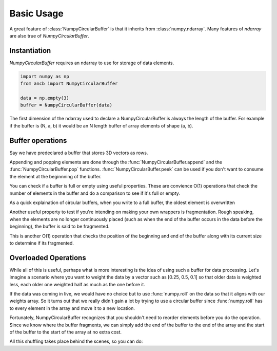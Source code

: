 Basic Usage
===========

A great feature of :class:`NumpyCircularBuffer` is that it inherits from :class:`numpy.ndarray`.
Many features of *ndarray* are also true of *NumpyCircularBuffer*. 

Instantiation
-------------
*NumpyCircularBuffer* requires an ndarray to use for storage of data elements.

.. code-block:: python
   
   import numpy as np
   from ancb import NumpyCircularBuffer

   data = np.empty(3)
   buffer = NumpyCircularBuffer(data)

The first dimension of the ndarray used to declare a NumpyCircularBuffer is always the length 
of the buffer. For example if the buffer is (N, a, b) it would be an N length buffer of array
elements of shape (a, b).

Buffer operations
-----------------

Say we have predeclared a buffer that stores 3D vectors as rows.

.. testcode::

   import numpy as np
   from ancb import NumpyCircularBuffer
   data = np.empty((3, 3))
   buffer = NumpyCircularBuffer(data)

Appending and popping elements are done through the :func:`NumpyCircularBuffer.append` 
and the :func:`NumpyCircularBuffer.pop` functions. :func:`NumpyCircularBuffer.peek` can
be used if you don't want to consume the element at the beginnning of the buffer.

.. doctest::

   >>> buffer.append([0, 1, 2])
   >>> buffer.append([3, 4, 5])
   >>> buffer.append([6, 7, 8])
   >>> buffer
   >>> array([[0, 1, 2],
              [3, 4, 5],
              [6, 7, 8]])

You can check if a buffer is full or empty using useful properties. These are convience O(1)
operations that check the number of elements in the buffer and do a comparison to see if it's
full or empty.

.. doctest::

   >>> buffer.full
   >>> True
   >>> buffer.empty
   >>> False

As a quick explaination of circular buffers, when you write to a full buffer, the oldest
element is overwritten

.. doctest::

   >>> buffer.append([9, 10, 11]) 
   >>> buffer
   >>> array([[9, 10, 11],
              [3, 4, 5],
              [6, 7, 8]])

Another useful property to test if you're intending on making your own wrappers is fragmentation.
Rough speaking, when the elements are no longer continuously placed (such as when the end 
of the buffer occurs in the data before the beginning), the buffer is said to be fragmented.

This is another O(1) operation that checks the position of the beginning and end of the buffer
along with its current size to determine if its fragmented.

.. doctest::

   >>> buffer.fragmented
   >>> True

Overloaded Operations
---------------------

While all of this is useful, perhaps what is more interesting is the idea of using
such a buffer for data processing. Let's imagine a scenario where you want to weight the
data by a vector such as [0.25, 0.5, 0.1] so that older data is weighted less, each older
one weighted half as much as the one before it.

If the data was coming in live, we would have no choice but to use :func:`numpy.roll` on the data
so that it aligns with our weights array. So it turns out that we really didn't gain a lot
by trying to use a circular buffer since :func:`numpy.roll` has to every element in the array
and move it to a new location.

Fortunately, NumpyCircularBuffer recognizes that you shouldn't need to reorder elements
before you do the operation. Since we know where the buffer fragments, we can simply 
add the end of the buffer to the end of the array and the start of the buffer to the
start of the array at no extra cost.

All this shuffling takes place behind the scenes, so you can do:

.. doctest::

   >>> buffer * np.array([1, 0.5, 0.1]).reshape(3, 1)
   >>> array([[0.75, 1., 1.25],
              [3, 3.5, 4.],
              [9., 10, 11.])

